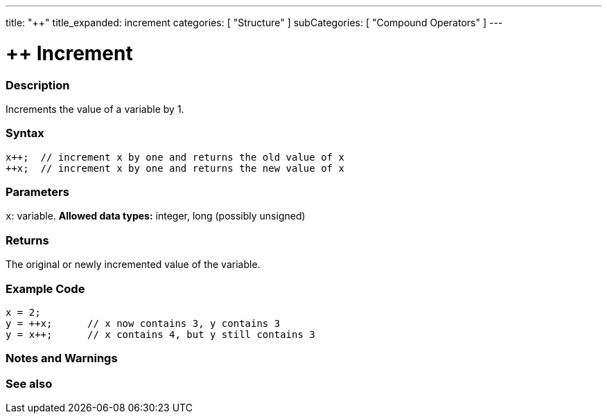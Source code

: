 ---
title: "++"
title_expanded: increment
categories: [ "Structure" ]
subCategories: [ "Compound Operators" ]
---

:source-highlighter: pygments
:pygments-style: arduino



= ++ Increment


// OVERVIEW SECTION STARTS
[#overview]
--

[float]
=== Description
Increments the value of a variable by 1.
[%hardbreaks]


[float]
=== Syntax
[source,arduino]
----
x++;  // increment x by one and returns the old value of x
++x;  // increment x by one and returns the new value of x
----

[float]
=== Parameters
`x`: variable. *Allowed data types:* integer, long (possibly unsigned)

[float]
=== Returns
The original or newly incremented value of the variable.

--
// OVERVIEW SECTION ENDS



// HOW TO USE SECTION STARTS
[#howtouse]
--

[float]
=== Example Code

[source,arduino]
----
x = 2;
y = ++x;      // x now contains 3, y contains 3
y = x++;      // x contains 4, but y still contains 3
----
[%hardbreaks]

[float]
=== Notes and Warnings
[%hardbreaks]

--
// HOW TO USE SECTION ENDS




// SEE ALSO SECTION ENDS
[#see_also]

[float]
=== See also

[role="language"]

--
// SEE ALSO SECTION ENDS
